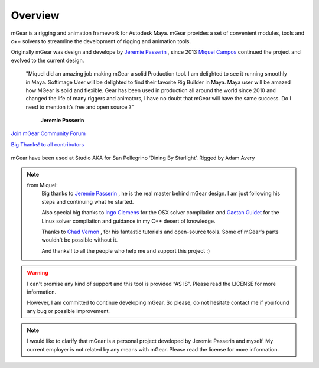 Overview
========

mGear is a rigging and animation framework for Autodesk Maya. mGear provides a set of convenient modules, tools and c++ solvers to streamline the development of rigging and animation tools.

Originally mGear was design and develope by `Jeremie Passerin <http://www.jeremiepasserin.com/blog/>`_ , since 2013 `Miquel Campos <http://www.miquel-campos.com/>`_ continued the project and evolved to the current design.

				"Miquel did an amazing job making mGear a solid Production tool. I am delighted to see it running smoothly in Maya. Softimage User will be delighted to find their favorite Rig Builder in Maya. Maya user will be amazed how MGear is solid and flexible. Gear has been used in production all around the world since 2010 and changed the life of many riggers and animators, I have no doubt that mGear will have the same success. Do I need to mention it’s free and open source ?"

																			**Jeremie Passerin**

`Join mGear Community Forum <http://forum.mgear-framework.com/>`_

`Big Thanks! to all contributors <https://github.com/mgear-dev/mgear_dist/blob/master/AUTHORS.md>`_


.. figure:: images/studioAKA_mGear_A.jpg
    :width: 800px
    :align: center
    :height: 475px
    :alt: alternate text
    :figclass: align-center

    mGear have been used at Studio AKA for San Pellegrino ‘Dining By Starlight’. Rigged by Adam Avery

.. note::

	from Miquel:
		Big thanks to `Jeremie Passerin <http://www.jeremiepasserin.com/blog/>`_ , he is the real master behind mGear design. I am just following  his steps and continuing what he started.

		Also special big thanks to `Ingo Clemens <http://www.braverabbit.de/>`_ for the OSX solver compilation and `Gaetan Guidet <https://github.com/gatgui>`_ for the Linux solver compilation and guidance in my C++ desert of knowledge.

		Thanks to `Chad Vernon <http://www.chadvernon.com/blog/>`_ , for his fantastic tutorials and open-source tools. Some of mGear's parts wouldn't be possible without it.

		And thanks!! to all the people who help me and support this project :)

.. warning::

	I can't promise any kind of support and this tool is provided “AS IS”. Please read the LICENSE for more information.

	However, I am committed to continue developing mGear. So please, do not hesitate contact me if you found any bug or possible improvement.

.. note::

	I would like to clarify that mGear is a personal project developed by Jeremie Passerin and myself. My current employer is not related by any means with mGear.
	Please read the license for more information.
